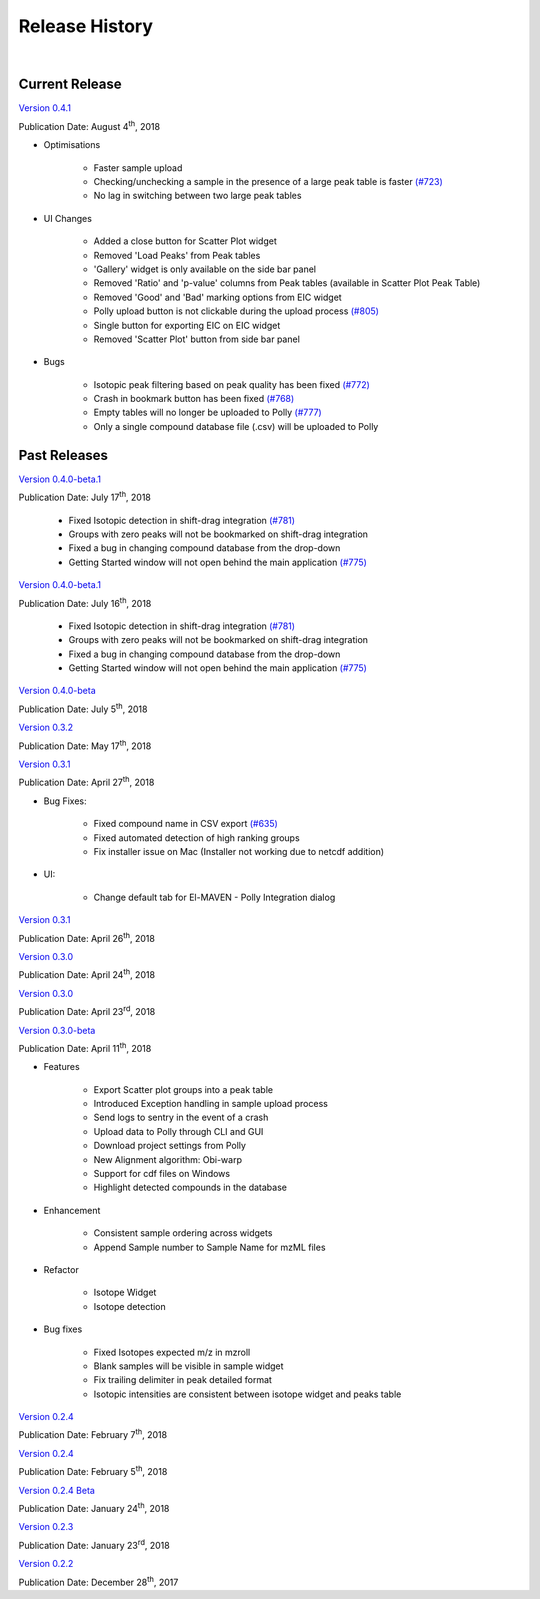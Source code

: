 Release History
===============

|

Current Release
---------------

`Version 0.4.1 <https://zenodo.org/record/1332034>`_

Publication Date: August 4\ :sup:`th`, 2018

* Optimisations

   * Faster sample upload
   * Checking/unchecking a sample in the presence of a large peak table is faster `(#723) <https://github.com/ElucidataInc/ElMaven/issues/723>`_
   * No lag in switching between two large peak tables

* UI Changes

   * Added a close button for Scatter Plot widget
   * Removed 'Load Peaks' from Peak tables
   * 'Gallery' widget is only available on the side bar panel
   * Removed 'Ratio' and 'p-value' columns from Peak tables (available in Scatter Plot Peak Table)
   * Removed 'Good' and 'Bad' marking options from EIC widget
   * Polly upload button is not clickable during the upload process `(#805) <https://github.com/ElucidataInc/ElMaven/issues/805>`_
   * Single button for exporting EIC on EIC widget
   * Removed 'Scatter Plot' button from side bar panel

* Bugs

   * Isotopic peak filtering based on peak quality has been fixed `(#772) <https://github.com/ElucidataInc/ElMaven/issues/772>`_
   * Crash in bookmark button has been fixed `(#768) <https://github.com/ElucidataInc/ElMaven/issues/768>`_
   * Empty tables will no longer be uploaded to Polly `(#777) <https://github.com/ElucidataInc/ElMaven/issues/777>`_
   * Only a single compound database file (.csv) will be uploaded to Polly

Past Releases
-------------

`Version 0.4.0-beta.1 <https://zenodo.org/record/1313542>`_

Publication Date: July 17\ :sup:`th`, 2018

   * Fixed Isotopic detection in shift-drag integration `(#781) <https://github.com/ElucidataInc/ElMaven/issues/781>`_
   * Groups with zero peaks will not be bookmarked on shift-drag integration
   * Fixed a bug in changing compound database from the drop-down
   * Getting Started window will not open behind the main application `(#775) <https://github.com/ElucidataInc/ElMaven/issues/775>`_

`Version 0.4.0-beta.1 <https://zenodo.org/record/1312704>`_

Publication Date: July 16\ :sup:`th`, 2018

   * Fixed Isotopic detection in shift-drag integration `(#781) <https://github.com/ElucidataInc/ElMaven/issues/781>`_
   * Groups with zero peaks will not be bookmarked on shift-drag integration
   * Fixed a bug in changing compound database from the drop-down
   * Getting Started window will not open behind the main application `(#775) <https://github.com/ElucidataInc/ElMaven/issues/775>`_

`Version 0.4.0-beta <https://zenodo.org/record/1305465>`_

Publication Date: July 5\ :sup:`th`, 2018 

`Version 0.3.2 <https://zenodo.org/record/1248658>`_

Publication Date: May 17\ :sup:`th`, 2018

`Version 0.3.1 <https://zenodo.org/record/1232373>`_

Publication Date: April 27\ :sup:`th`, 2018

* Bug Fixes:

   * Fixed compound name in CSV export `(#635) <https://github.com/ElucidataInc/ElMaven/issues/635>`_
   * Fixed automated detection of high ranking groups
   * Fix installer issue on Mac (Installer not working due to netcdf addition)

* UI:

   * Change default tab for El-MAVEN - Polly Integration dialog

`Version 0.3.1 <https://zenodo.org/record/1230370>`_

Publication Date: April 26\ :sup:`th`, 2018

`Version 0.3.0 <https://zenodo.org/record/1228065>`_

Publication Date: April 24\ :sup:`th`, 2018

`Version 0.3.0 <https://zenodo.org/record/1227187>`_

Publication Date: April 23\ :sup:`rd`, 2018

`Version 0.3.0-beta <https://zenodo.org/record/1216928>`_

Publication Date: April 11\ :sup:`th`, 2018

* Features

   * Export Scatter plot groups into a peak table
   * Introduced Exception handling in sample upload process
   * Send logs to sentry in the event of a crash
   * Upload data to Polly through CLI and GUI
   * Download project settings from Polly
   * New Alignment algorithm: Obi-warp
   * Support for cdf files on Windows
   * Highlight detected compounds in the database

* Enhancement
   
   * Consistent sample ordering across widgets
   * Append Sample number to Sample Name for mzML files

* Refactor
 
   * Isotope Widget
   * Isotope detection

* Bug fixes
 
   * Fixed Isotopes expected m/z in mzroll
   * Blank samples will be visible in sample widget
   * Fix trailing delimiter in peak detailed format
   * Isotopic intensities are consistent between isotope widget and peaks table

`Version 0.2.4 <https://zenodo.org/record/1168226>`_

Publication Date: February 7\ :sup:`th`, 2018

`Version 0.2.4 <https://zenodo.org/record/1165654>`_

Publication Date: February 5\ :sup:`th`, 2018

`Version 0.2.4 Beta <https://zenodo.org/record/1158577>`_

Publication Date: January 24\ :sup:`th`, 2018

`Version 0.2.3 <https://zenodo.org/record/1157953>`_

Publication Date: January 23\ :sup:`rd`, 2018

`Version 0.2.2 <https://zenodo.org/record/1133506>`_

Publication Date: December 28\ :sup:`th`, 2017
